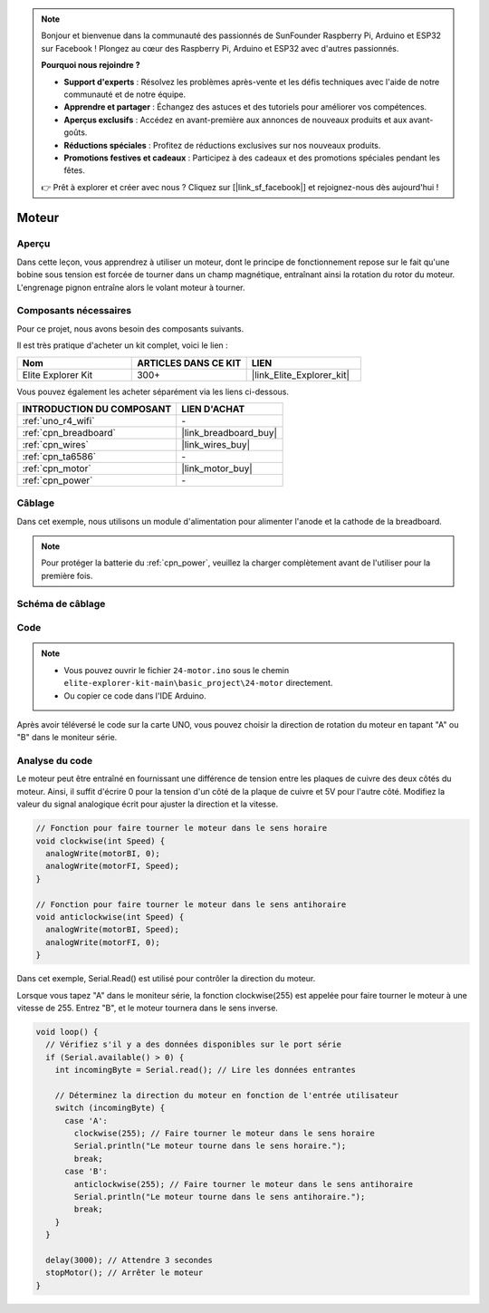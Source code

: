 .. note::

    Bonjour et bienvenue dans la communauté des passionnés de SunFounder Raspberry Pi, Arduino et ESP32 sur Facebook ! Plongez au cœur des Raspberry Pi, Arduino et ESP32 avec d'autres passionnés.

    **Pourquoi nous rejoindre ?**

    - **Support d'experts** : Résolvez les problèmes après-vente et les défis techniques avec l'aide de notre communauté et de notre équipe.
    - **Apprendre et partager** : Échangez des astuces et des tutoriels pour améliorer vos compétences.
    - **Aperçus exclusifs** : Accédez en avant-première aux annonces de nouveaux produits et aux avant-goûts.
    - **Réductions spéciales** : Profitez de réductions exclusives sur nos nouveaux produits.
    - **Promotions festives et cadeaux** : Participez à des cadeaux et des promotions spéciales pendant les fêtes.

    👉 Prêt à explorer et créer avec nous ? Cliquez sur [|link_sf_facebook|] et rejoignez-nous dès aujourd'hui !

.. _basic_motor:

Moteur
==========================

Aperçu
--------

Dans cette leçon, vous apprendrez à utiliser un moteur, dont le principe de fonctionnement repose sur le fait qu'une bobine sous tension est forcée de tourner dans un champ magnétique, entraînant ainsi la rotation du rotor du moteur. L'engrenage pignon entraîne alors le volant moteur à tourner.

Composants nécessaires
-----------------------------

Pour ce projet, nous avons besoin des composants suivants. 

Il est très pratique d'acheter un kit complet, voici le lien :

.. list-table::
    :widths: 20 20 20
    :header-rows: 1

    *   - Nom	
        - ARTICLES DANS CE KIT
        - LIEN
    *   - Elite Explorer Kit
        - 300+
        - |link_Elite_Explorer_kit|

Vous pouvez également les acheter séparément via les liens ci-dessous.

.. list-table::
    :widths: 30 20
    :header-rows: 1

    *   - INTRODUCTION DU COMPOSANT
        - LIEN D'ACHAT

    *   - :ref:`uno_r4_wifi`
        - \-
    *   - :ref:`cpn_breadboard`
        - |link_breadboard_buy|
    *   - :ref:`cpn_wires`
        - |link_wires_buy|
    *   - :ref:`cpn_ta6586`
        - \-
    *   - :ref:`cpn_motor`
        - |link_motor_buy|
    *   - :ref:`cpn_power`
        - \-

Câblage
----------------------

Dans cet exemple, nous utilisons un module d'alimentation pour alimenter l'anode et la cathode de la breadboard.

.. note::
    Pour protéger la batterie du :ref:`cpn_power`, veuillez la charger complètement avant de l'utiliser pour la première fois.

.. image:: img/24-motor_bb.png
    :align: center
    :width: 80%

.. raw:: html
  
  <br/> 

Schéma de câblage
-------------------------

.. image:: img/24_motor_schematic.png
    :align: center
    :width: 100%

.. raw:: html
  
  <br/> 

Code
----

.. note::

    * Vous pouvez ouvrir le fichier ``24-motor.ino`` sous le chemin ``elite-explorer-kit-main\basic_project\24-motor`` directement.
    * Ou copier ce code dans l'IDE Arduino.

.. raw:: html

    <iframe src=https://create.arduino.cc/editor/sunfounder01/7376df09-204d-4698-b2a6-106e2d2f00e6/preview?embed style="height:510px;width:100%;margin:10px 0" frameborder=0></iframe>

Après avoir téléversé le code sur la carte UNO, vous pouvez choisir la direction de rotation du moteur en tapant "A" ou "B" dans le moniteur série.


Analyse du code
--------------------------

Le moteur peut être entraîné en fournissant une différence de tension entre les plaques de cuivre des deux côtés du moteur. 
Ainsi, il suffit d'écrire 0 pour la tension d'un côté de la plaque de cuivre et 5V pour l'autre côté. Modifiez la valeur du signal analogique écrit pour ajuster la direction et la vitesse.

.. code-block:: arduino

   // Fonction pour faire tourner le moteur dans le sens horaire
   void clockwise(int Speed) {
     analogWrite(motorBI, 0);
     analogWrite(motorFI, Speed);
   }
   
   // Fonction pour faire tourner le moteur dans le sens antihoraire
   void anticlockwise(int Speed) {
     analogWrite(motorBI, Speed);
     analogWrite(motorFI, 0);
   }

Dans cet exemple, Serial.Read() est utilisé pour contrôler la direction du moteur. 

Lorsque vous tapez "A" dans le moniteur série, la fonction clockwise(255) est appelée pour faire tourner le moteur à une vitesse de 255. 
Entrez "B", et le moteur tournera dans le sens inverse.

.. code-block:: arduino

   void loop() {
     // Vérifiez s'il y a des données disponibles sur le port série
     if (Serial.available() > 0) {
       int incomingByte = Serial.read(); // Lire les données entrantes
       
       // Déterminez la direction du moteur en fonction de l'entrée utilisateur
       switch (incomingByte) {
         case 'A':
           clockwise(255); // Faire tourner le moteur dans le sens horaire
           Serial.println("Le moteur tourne dans le sens horaire.");
           break;
         case 'B':
           anticlockwise(255); // Faire tourner le moteur dans le sens antihoraire
           Serial.println("Le moteur tourne dans le sens antihoraire.");
           break;
       }
     }
     
     delay(3000); // Attendre 3 secondes
     stopMotor(); // Arrêter le moteur
   }

